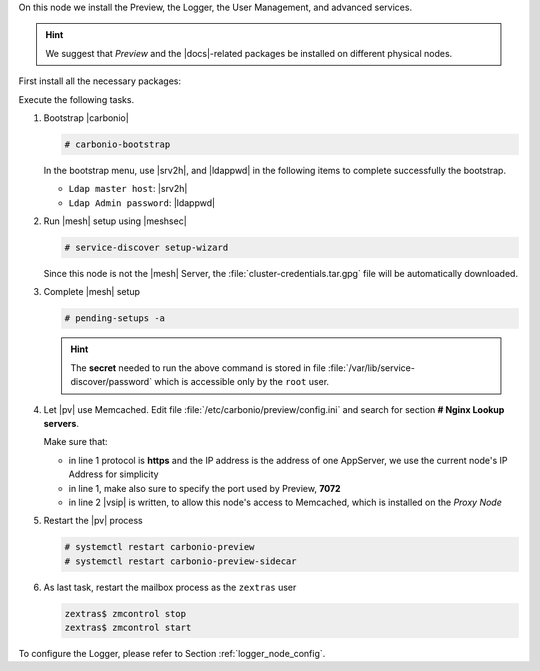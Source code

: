 .. SPDX-FileCopyrightText: 2022 Zextras <https://www.zextras.com/>
..
.. SPDX-License-Identifier: CC-BY-NC-SA-4.0

.. srv6 - AppServer - Advanced - Preview - Logger


On this node we install the Preview, the Logger, the User Management,
and advanced services.

.. hint:: We suggest that *Preview* and the |docs|-related packages be
   installed on different physical nodes.

First install all the necessary packages:

.. tab-set::

   .. tab-item:: Ubuntu
      :sync: ubuntu

      .. code:: console

         # apt install service-discover-agent carbonio-appserver \
           carbonio-user-management carbonio-advanced carbonio-zal \
           carbonio-preview carbonio-logger

   .. tab-item:: RHEL
      :sync: rhel

      Make sure to respect the order of installation.

      .. code:: console

         # dnf install service-discover-agent carbonio-appserver
         # dnf install carbonio-user-management carbonio-advanced carbonio-zal
         # dnf install carbonio-preview carbonio-logger 

Execute the following tasks.

#. Bootstrap |carbonio|

   .. code:: console

      # carbonio-bootstrap

   In the bootstrap menu, use |srv2h|, and |ldappwd| in
   the following  items to complete successfully the bootstrap.

   * ``Ldap master host``: |srv2h|
   * ``Ldap Admin password``: |ldappwd|

#. Run |mesh| setup using |meshsec|

   .. code:: console

      # service-discover setup-wizard

   Since this node is not the |mesh| Server, the
   :file:`cluster-credentials.tar.gpg` file will be automatically
   downloaded.

#. Complete |mesh| setup

   .. code:: console

      # pending-setups -a

   .. hint:: The **secret** needed to run the above command is stored
      in file :file:`/var/lib/service-discover/password` which is
      accessible only by the ``root`` user.

#. Let |pv| use Memcached. Edit file
   :file:`/etc/carbonio/preview/config.ini` and search for
   section **# Nginx Lookup servers**.

   .. code-block:: ini
      :linenos:

      nginx_lookup_server_full_path_urls = https://172.16.0.16:7072
      memcached_server_full_path_urls = 172.16.0.14:11211

   Make sure that:

   * in line 1 protocol is **https** and the IP address is the address
     of one AppServer, we use the current node's IP Address for
     simplicity
   * in line 1, make also sure to specify the port used by Preview,
     **7072**
   * in line 2 |vsip| is written, to allow this node's access to
     Memcached, which is installed on the *Proxy Node*

#. Restart the |pv| process

   .. code:: console

      # systemctl restart carbonio-preview
      # systemctl restart carbonio-preview-sidecar

#. As last task, restart the mailbox process as the ``zextras`` user

   .. code:: console

      zextras$ zmcontrol stop
      zextras$ zmcontrol start

To configure the Logger, please refer to Section :ref:`logger_node_config`.

.. card::

   Values used in the next steps
   ^^^^
     
   * |srv6h| this node's hostname, which can be retrieved using the
     command :command:`su - zextras -c "carbonio prov gas
     service-discover"`
